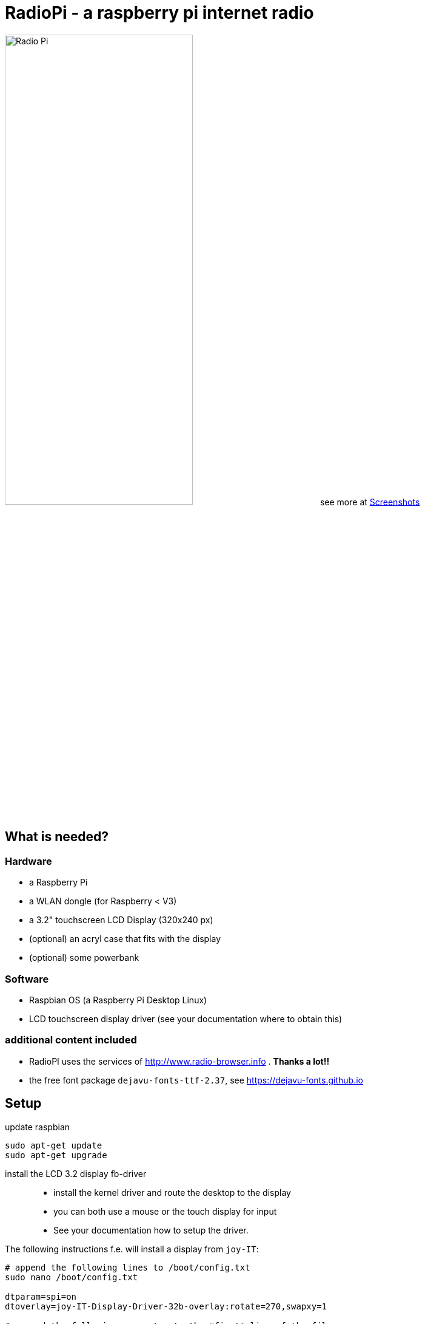 = RadioPi - a raspberry pi internet radio

image:screenshots/radio_pi_07.jpg[Radio Pi,width=60%]
see more at <<screenshots>>

== What is needed?
=== Hardware

* a Raspberry Pi
* a WLAN dongle (for Raspberry < V3)
* a 3.2" touchscreen LCD Display (320x240 px)
* (optional) an acryl case that fits with the display
* (optional) some powerbank

=== Software

* Raspbian OS (a Raspberry Pi Desktop Linux)
* LCD touchscreen display driver (see your documentation where to obtain this)

=== additional content included

* RadioPI uses the services of http://www.radio-browser.info . *Thanks a lot!!*
* the free font package `dejavu-fonts-ttf-2.37`, see https://dejavu-fonts.github.io

== Setup

update raspbian::
[source, bash]
----
sudo apt-get update
sudo apt-get upgrade
----

install the LCD 3.2 display fb-driver::
* install the kernel driver and route the desktop to the display
* you can both use a mouse or the touch display for input
* See your documentation how to setup the driver.

The following instructions f.e. will install a display from `joy-IT`:
[source, bash]
----
# append the following lines to /boot/config.txt
sudo nano /boot/config.txt

dtparam=spi=on
dtoverlay=joy-IT-Display-Driver-32b-overlay:rotate=270,swapxy=1

# append the following parameter to the *first* line of the file
sudo nano /boot/cmdline.txt

fbcon=map:10

# create a file with the following content:
sudo nano /usr/share/X11/xorg.conf.d/99-calibration.conf

Section "InputClass"
    Identifier "calibration"
    MatchProduct "ADS7846 Touchscreen"
    Option "Calibration" "160 3723 3896 181"
    Option "SwapAxes" "0"
EndSection

# change the following line of the file
sudo nano /usr/share/X11/xorg.conf.d/99-fbturbo.conf

Option "fbdev" "/dev/fb1"

# get and install the display driver
wget anleitung.joy-it.net/upload/joy-IT-Display-Driver-32b-overlay.dtb
sudo cp joy-IT-Display-Driver-32b-overlay.dtb /boot/overlays/joy-IT-Display-Driver-32b-overlay.dtbo

# install and copy a file for the touch input
sudo apt-get install xserver-xorg-input-evdev
sudo cp -rf /usr/share/X11/xorg.conf.d/10-evdev.conf /usr/share/X11/xorg.conf.d/45-evdev.conf
----

TIP: if you want to flip the display upside down, change the following parameters::
[source, bash]
----
# change the screen rotation to 90°
sudo nano /boot/config.txt

dtparam=spi=on
dtoverlay=joy-IT-Display-Driver-32b-overlay:rotate=90,swapxy=1

# flip the touch screen calibration values
sudo nano /usr/share/X11/xorg.conf.d/99-calibration.conf

Section "InputClass"
    Identifier "calibration"
    MatchProduct "ADS7846 Touchscreen"
    Option "Calibration" "3723 160 181 3896"
    Option "SwapAxes" "0"
EndSection

# THAT'S ALL :)
----

install additional software::
* `pulseaudio` and `vlc` for playback
* `python3` (may be already installed)
* some `python3` libraries

[source, bash]
----
sudo apt-get install pulseaudio pulseaudio-utils
sudo apt-get install vlc
sudo apt-get install python3 python3-pip python3-pygame
----

install `RadioPi`::
* copy folder `RadioPi` to `/home/pi`
* make shell-scripts executable

[source, bash]
----
pi@raspberrypi:~ $ cd RadioPi
pi@raspberrypi:~/RadioPi $ chmod +x *.sh
pi@raspberrypi:~/RadioPi $ chmod +x network/*.sh
----

test installed libraries::
[source, bash]
----
pi@raspberrypi:~/RadioPi python3 testlib.py
pygame 1.9.4
Hello from the pygame community. https://www.pygame.org/contribute.html
=> all required python libs available
----

make `RadioPi` start at boot::

[source, bash]
----
mkdir ~/.config/autostart
cp radiopi.desktop ~/.config/autostart
----

reboot system::
[source, bash]
----
sudo reboot
----

*Problems? send a note to `christian at dreierschach.de` :-)*

[[screenshots]]
== Screenshots

[cols="1,1"]
|===
a|All views - now with clock::
image:screenshots/radio_pi_09.jpg[Radio Pi]
a|Clock setup view - set actual, wake and sleep time::
image:screenshots/radio_pi_10.jpg[Radio Pi]

a|Settings view - no connection::
image:screenshots/radio_pi_01.jpg[Radio Pi]
a|Settings view - change WLAN::
image:screenshots/radio_pi_02.jpg[Radio Pi]

a|Select view - initially loading list of radio stations::
image:screenshots/radio_pi_00.jpg[Radio Pi]
a|Select view - with list of stations::
image:screenshots/radio_pi_03.jpg[Radio Pi]

a|Select view - only show favourites::
image:screenshots/radio_pi_04.jpg[Radio Pi]
a|Select view - filtered by "SWR" string::
image:screenshots/radio_pi_05.jpg[Radio Pi]

a|Play view - play selected radio station::
image:screenshots/radio_pi_06.jpg[Radio Pi]
a|Screensaver::
image:screenshots/radio_pi_08.jpg[Radio Pi]
